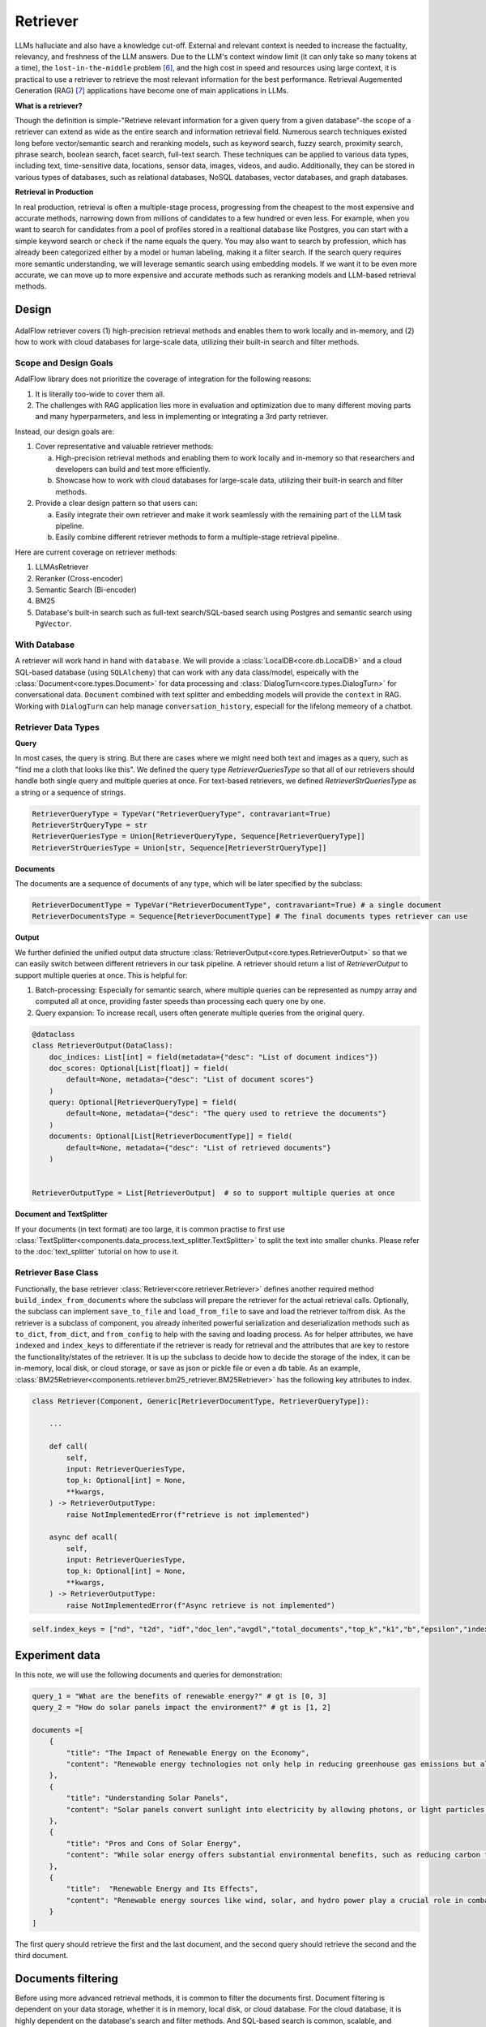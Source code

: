 .. _tutorials-retriever:


Retriever
============

.. .. admonition:: Author
..    :class: highlight

..    `Li Yin <https://github.com/liyin2015>`_

.. Context
.. ------------------

.. **Why Retriever for LLM?**

LLMs halluciate and also have a knowledge cut-off.
External and relevant context is needed to increase the factuality, relevancy, and freshness of the LLM answers.
Due to the LLM's context window limit (it can only take so many tokens at a time), the ``lost-in-the-middle`` problem [6]_, and the high cost in speed and resources using large context,
it is practical to use a retriever to retrieve the most relevant information for the best performance. Retrieval Augemented Generation (RAG) [7]_ applications have become one of main applications in LLMs.

.. It is easy to build a demo, but hard to excel due to the many different parts in the pipeline that made it difficult to evaluate and to optimize.

**What is a retriever?**


Though the definition is simple-"Retrieve relevant information for a given query from a given database"-the scope of a retriever can extend as wide as the entire search and information retrieval field.
Numerous search techniques existed long before vector/semantic search and reranking models, such as keyword search, fuzzy search, proximity search, phrase search, boolean search, facet search, full-text search.
These techniques can be applied to various data types, including text, time-sensitive data, locations, sensor data, images, videos, and audio.
Additionally, they can be stored in various types of databases, such as relational databases, NoSQL databases, vector databases, and graph databases.


.. In AdalFlow
.. There are also dense and sparse retrieval methods.
.. - Keyword search
.. - Full-text search: Here is one example: https://www.postgresql.org/docs/current/textsearch.html
..   > TF-IDF (Term Frequency-Inverse Document Frequency)
..   > BM25 (Best Matching 25)
.. - Wildcard search, Fuzzy search, Proximity search, Phrase search, Boolean search, facet search etc
.. - Semantic search using embedding models
.. - Reranking using ranking models.

.. Second, there are numerous data types: Text, Time-sensitive data, Locations, Sensor data, and Images, Videos, Audios etc

.. Third,  the data can be stored anywhere: In-memory data, Local and Disk-based data, and Cloud DBs such as relational databases, NoSQL databases, vector databases etc

**Retrieval in Production**


In real production, retrieval is often a multiple-stage process, progressing from the cheapest to the most expensive and accurate methods, narrowing down from millions of candidates to a few hundred or even less.
For example, when you want to search for candidates from a pool of profiles stored in a realtional database like Postgres, you can start with a simple keyword search or check if the  name equals the query.
You may also want to search by profession, which has already been categorized either by a model or human labeling, making it a filter search.
If the search query requires more semantic understanding, we will leverage semantic search using embedding models.
If we want it to be even more accurate, we can move up to more expensive and accurate methods such as reranking models and LLM-based retrieval methods.





Design
------------------

.. figure:: /_static/images/retriever.png
    :align: center
    :alt: Retriever design
    :width: 620px


    AdalFlow retriever covers (1) high-precision retrieval methods and enables them to work locally and in-memory, and (2) how to work with cloud databases for large-scale data, utilizing their built-in search and filter methods.


    .. AdalFlow retriever covers high-precision retrieval methods and enables them to work locally and in-memory, this will help researchers and developers build and test.
    .. We also showcase how it is like to work with cloud database for **large-scale data** along with its built-in search& filter methods.


Scope and Design Goals
~~~~~~~~~~~~~~~~~~~~~~~~~~~~~~

AdalFlow library does not prioritize the coverage of integration for the following reasons:

1. It is literally too-wide to cover them all.
2. The challenges with RAG application lies more in evaluation and optimization due to many different moving parts and many hyperparmeters, and less in implementing or integrating a 3rd party retriever.

Instead, our design goals are:

1. Cover representative and valuable retriever methods:

   a. High-precision retrieval methods and enabling them to work locally and in-memory so that researchers and developers can build and test more efficiently.
   b. Showcase how to work with cloud databases for large-scale data, utilizing their built-in search and filter methods.

2. Provide a clear design pattern so that users can:

   a. Easily integrate their own retriever and make it work seamlessly with the remaining part of the LLM task pipeline.
   b. Easily combine different retriever methods to form a multiple-stage retrieval pipeline.

Here are current coverage on retriever methods:

1. LLMAsRetriever
2. Reranker (Cross-encoder)
3. Semantic Search (Bi-encoder)
4. BM25
5. Database's built-in search such as full-text search/SQL-based search using Postgres and semantic search using ``PgVector``.


With Database
~~~~~~~~~~~~~~~~~~~~~~~~~~~~~~

.. A retriever will work hand in hand with the ``database`` and the ``data model``.
.. We will have a :class:`LocalDB<core.db.LocalDB>` and a cloud SQL-based database (using ``SQLAlchemy``) that can work with any data class, and especially with the :class:`core.types.Document` and :class:`core.types.DialogTurn`, which provide ``context`` and ``conversation_history`` and are key to the LLM application.

.. As for the retriever methods, we cover the most representative methods:



A retriever will work hand in hand with ``database``.
We will provide a :class:`LocalDB<core.db.LocalDB>` and a cloud SQL-based database (using ``SQLAlchemy``) that can work with any data class/model, espeically with the :class:`Document<core.types.Document>` for data processing and :class:`DialogTurn<core.types.DialogTurn>` for conversational data.
``Document`` combined with text splitter and embedding models will provide the ``context`` in RAG.
Working with ``DialogTurn`` can help manage ``conversation_history``, especiall for the lifelong memeory of a chatbot.



Retriever Data Types
~~~~~~~~~~~~~~~~~~~~~~~~~~~~~~

**Query**

In most cases, the query is string. But there are cases where we might need both text and images as a query, such as "find me a cloth that looks like this".
We defined the query type `RetrieverQueriesType` so that all of our retrievers should handle both single query and multiple queries at once.
For text-based retrievers, we defined `RetrieverStrQueriesType` as a string or a sequence of strings.


.. code-block:: python

    RetrieverQueryType = TypeVar("RetrieverQueryType", contravariant=True)
    RetrieverStrQueryType = str
    RetrieverQueriesType = Union[RetrieverQueryType, Sequence[RetrieverQueryType]]
    RetrieverStrQueriesType = Union[str, Sequence[RetrieverStrQueryType]]

**Documents**

The documents are a sequence of documents of any type, which will be later specified by the subclass:

.. code-block:: python

    RetrieverDocumentType = TypeVar("RetrieverDocumentType", contravariant=True) # a single document
    RetrieverDocumentsType = Sequence[RetrieverDocumentType] # The final documents types retriever can use

**Output**

We further definied the unified output data structure :class:`RetrieverOutput<core.types.RetrieverOutput>` so that we can easily switch between different retrievers in our task pipeline.
A retriever should return a list of `RetrieverOutput` to support multiple queries at once. This is helpful for:

(1) Batch-processing: Especially for semantic search, where multiple queries can be represented as numpy array and computed all at once, providing faster speeds than processing each query one by one.
(2) Query expansion: To increase recall, users often generate multiple queries from the original query.



.. code-block:: python

    @dataclass
    class RetrieverOutput(DataClass):
        doc_indices: List[int] = field(metadata={"desc": "List of document indices"})
        doc_scores: Optional[List[float]] = field(
            default=None, metadata={"desc": "List of document scores"}
        )
        query: Optional[RetrieverQueryType] = field(
            default=None, metadata={"desc": "The query used to retrieve the documents"}
        )
        documents: Optional[List[RetrieverDocumentType]] = field(
            default=None, metadata={"desc": "List of retrieved documents"}
        )


    RetrieverOutputType = List[RetrieverOutput]  # so to support multiple queries at once



**Document and TextSplitter**

If your documents (in text format) are too large, it is common practise to first use :class:`TextSplitter<components.data_process.text_splitter.TextSplitter>` to split the text into smaller chunks.
Please refer to the :doc:`text_splitter` tutorial on how to use it.



Retriever Base Class
~~~~~~~~~~~~~~~~~~~~~~~~~~~~~~

Functionally, the base retriever :class:`Retriever<core.retriever.Retriever>` defines another required method ``build_index_from_documents`` where the subclass will prepare the retriever for the actual retrieval calls.
Optionally, the subclass can implement ``save_to_file`` and ``load_from_file`` to save and load the retriever to/from disk.
As the retriever is a subclass of component, you already inherited powerful serialization and deserialization methods such as ``to_dict``, ``from_dict``, and ``from_config`` to help
with the saving and loading process. As for helper attributes, we have ``indexed`` and ``index_keys`` to differentiate if the retriever is ready for retrieval and the attributes that are key to restore the functionality/states of the retriever.
It is up the subclass to decide how to decide the storage of the index, it can be in-memory, local disk, or cloud storage, or save as json or pickle file or even a db table.
As an example, :class:`BM25Retriever<components.retriever.bm25_retriever.BM25Retriever>` has the following key attributes to index.

.. code-block:: python

    class Retriever(Component, Generic[RetrieverDocumentType, RetrieverQueryType]):

        ...

        def call(
            self,
            input: RetrieverQueriesType,
            top_k: Optional[int] = None,
            **kwargs,
        ) -> RetrieverOutputType:
            raise NotImplementedError(f"retrieve is not implemented")

        async def acall(
            self,
            input: RetrieverQueriesType,
            top_k: Optional[int] = None,
            **kwargs,
        ) -> RetrieverOutputType:
            raise NotImplementedError(f"Async retrieve is not implemented")


.. code:: python



    self.index_keys = ["nd", "t2d", "idf","doc_len","avgdl","total_documents","top_k","k1","b","epsilon","indexed"]


Experiment data
--------------------
In this note, we will use the following documents and queries for demonstration:

.. code-block:: python

    query_1 = "What are the benefits of renewable energy?" # gt is [0, 3]
    query_2 = "How do solar panels impact the environment?" # gt is [1, 2]

    documents =[
        {
            "title": "The Impact of Renewable Energy on the Economy",
            "content": "Renewable energy technologies not only help in reducing greenhouse gas emissions but also contribute significantly to the economy by creating jobs in the manufacturing and installation sectors. The growth in renewable energy usage boosts local economies through increased investment in technology and infrastructure."
        },
        {
            "title": "Understanding Solar Panels",
            "content": "Solar panels convert sunlight into electricity by allowing photons, or light particles, to knock electrons free from atoms, generating a flow of electricity. Solar panels are a type of renewable energy technology that has been found to have a significant positive effect on the environment by reducing the reliance on fossil fuels."
        },
        {
            "title": "Pros and Cons of Solar Energy",
            "content": "While solar energy offers substantial environmental benefits, such as reducing carbon footprints and pollution, it also has downsides. The production of solar panels can lead to hazardous waste, and large solar farms require significant land, which can disrupt local ecosystems."
        },
        {
            "title":  "Renewable Energy and Its Effects",
            "content": "Renewable energy sources like wind, solar, and hydro power play a crucial role in combating climate change. They do not produce greenhouse gases during operation, making them essential for sustainable development. However, the initial setup and material sourcing for these technologies can still have environmental impacts."
        }
    ]

The first query should retrieve the first and the last document, and the second query should retrieve the second and the third document.

Documents filtering
--------------------
Before using more advanced retrieval methods, it is common to filter the documents first.
Document filtering is dependent on your data storage, whether it is in memory, local disk, or cloud database.
For the cloud database, it is highly dependent on the database's search and filter methods. And SQL-based search is common, scalable, and efficient.

If you are using `LocalDB` and `Document` as the data item, you can use the `filter` method to filter the documents.

Before you pass the documents or processed document chunks and embeddings to the retriever, you can filter the documents first.

.. code-block:: python

    from adalflow.core.db import LocalDB
    from adalflow.core.types import Document

    db = LocalDB()
    db.connect()

    # Add the documents to the database
    for doc in documents:
        db.add_item(Document(**doc))

    # Filter the documents
    filtered_documents = db.filter(Document, title="Solar Panels")

    print(filtered_documents)


Retriever in Action
--------------------
All of our retrievers are  subclassed from the base retriever, and they are located in the ``components.retriever`` module.
You can skim through their implementations here: :ref:`retriever<components-retriever>`.
Currently only :class:`BM25Retriever<components.retriever.faiss_retriever.BM25Retriever>` needs to have its own ``save_to_file`` and ``load_from_file`` to avoid recomputation again.
The ``FAISSRetriever`` will work with a database instead to store the embeddings and it alleviates the need for the retriever to deal with states saving.



FAISSRetriever
~~~~~~~~~~~~~~~~~~~~~~~~~~~~~
First, let's do semantic search, here we will use in-memory :class:`FAISSRetriever<components.retriever.faiss_retriever.FAISSRetriever>`.
FAISS retriever takes embeddings which can be ``List[float]`` or ``np.ndarray`` and build an index using FAISS library.
The query can take both embeddings and str formats.

.. note ::
    ``faiss`` package is optional in our library. When you want to use it, ensure you have it installed in your env.

We will quickly prepare the embeddings of the above documents using `content` field.

.. code-block:: python

    from adalflow.core.embedder import Embedder
    from adalflow.core.types import ModelClientType


    model_kwargs = {
        "model": "text-embedding-3-small",
        "dimensions": 256,
        "encoding_format": "float",
    }

    embedder = Embedder(model_client =ModelClientType.OPENAI(), model_kwargs=model_kwargs)
    output = embedder(input=[doc["content"] for doc in documents])
    documents_embeddings = [x.embedding for x in output.data]


For the initialization, a retriever can take both its required documents along with hyperparmeters including ``top_k``.
The ``documents`` field is optional. Let's pass it all from ``__init__`` first:

.. code-block:: python

    from adalflow.components.retriever import FAISSRetriever
    retriever = FAISSRetriever(top_k=2, embedder=embedder, documents=documents_embeddings)

    print(retriever)

The printout:

.. code-block::

    FAISSRetriever(
     top_k=2, metric=prob, dimensions=256, total_documents=4
     (embedder): Embedder(
        model_kwargs={'model': 'text-embedding-3-small', 'dimensions': 256, 'encoding_format': 'float'},
        (model_client): OpenAIClient()
     )
    )

We can also pass the documents using :meth:`build_index_from_documents<components.retriever.faiss_retriever.FAISSRetriever.build_index_from_documents>` method after the initialization.
This is helpful when your retriever would need to work with different pool of documents each time.

.. code-block:: python

    retriever_1 = FAISSRetriever(top_k=2, embedder=embedder)
    retriever_1.build_index_from_documents(documents=documents_embeddings)

Now, we will do the retriever, the input can either be a single query or a list of queries:

.. code-block:: python

    output_1 = retriever(input=query_1)
    output_2 = retriever(input=query_2)
    output_3 = retriever(input = [query_1, query_2])
    print(output_1)
    print(output_2)
    print(output_3)

The printout is:

.. code-block::

    [RetrieverOutput(doc_indices=[0, 3], doc_scores=[0.8119999766349792, 0.7749999761581421], query='What are the benefits of renewable energy?', documents=None)]
    [RetrieverOutput(doc_indices=[2, 1], doc_scores=[0.8169999718666077, 0.8109999895095825], query='How do solar panels impact the environment?', documents=None)]
    [RetrieverOutput(doc_indices=[0, 3], doc_scores=[0.8119999766349792, 0.7749999761581421], query='What are the benefits of renewable energy?', documents=None), RetrieverOutput(doc_indices=[2, 1], doc_scores=[0.8169999718666077, 0.8109999895095825], query='How do solar panels impact the environment?', documents=None)]

In default, the score is a simulated probabity in range ``[0, 1]`` using consine similarity. The higher the score, the more relevant the document is to the query.
You can check the retriever for more type of scores.

LanceDBRetriever
~~~~~~~~~~~~~~~~~~~~~~~~~~~~~
To perform semantic search using LanceDB, we will use :class:`LanceDBRetriever<components.retriever.lancedb_retriever.LanceDBRetriever>`.
The `LanceDBRetriever` is designed for efficient vector-based retrieval with LanceDB, leveraging embeddings that can be either ``List[float]`` or ``np.ndarray``.
LanceDB supports in-memory and disk-based configurations and can handle large-scale data with high retrieval speed.

.. note ::
    The ``lancedb`` package is optional. Ensure you have it installed in your environment to use LanceDBRetriever.

We will prepare the document embeddings using the `content` field.

.. code-block:: python

    from adalflow.core.embedder import Embedder
    from adalflow.core.types import ModelClientType

    model_kwargs = {
        "model": "text-embedding-3-small",
        "dimensions": 256,
        "encoding_format": "float",
    }

    embedder = Embedder(model_client=ModelClientType.OPENAI(), model_kwargs=model_kwargs)
    output = embedder(input=[doc["content"] for doc in documents])
    documents_embeddings = [x.embedding for x in output.data]

After initializing the LanceDB retriever, we can add documents and perform retrievals. The retriever can be set with its top-k hyperparameter during initialization.

.. code-block:: python

    from adalflow.components.retriever import LanceDBRetriever
    retriever = LanceDBRetriever(embedder=embedder, dimensions=256, db_uri="/tmp/lancedb", top_k=2)

    print(retriever)

The printout:

.. code-block::

    LanceDBRetriever(
     top_k=2, dimensions=256, total_documents=0
     (embedder): Embedder(
        model_kwargs={'model': 'text-embedding-3-small', 'dimensions': 256, 'encoding_format': 'float'},
        (model_client): OpenAIClient()
     )
    )

We can add documents to LanceDB and use the retriever for query-based searches.

.. code-block:: python

    documents = [
        {
            "title": "The Impact of Renewable Energy on the Economy",
            "content": "Renewable energy technologies not only help in reducing greenhouse gas emissions but also contribute significantly to the economy by creating jobs."
        },
        {
            "title": "Understanding Solar Panels",
            "content": "Solar panels convert sunlight into electricity by allowing photons, or light particles, to knock electrons free from atoms."
        },
        {
            "title": "Pros and Cons of Solar Energy",
            "content": "While solar energy offers substantial environmental benefits, such as reducing carbon footprints and pollution, it also has downsides."
        },
        {
            "title": "Renewable Energy and Its Effects",
            "content": "Renewable energy sources like wind, solar, and hydro power play a crucial role in combating climate change."
        }
    ]

    # Add documents to LanceDB
    retriever.add_documents(documents)

    # Perform retrieval queries
    output_1 = retriever.retrieve(query="What are the benefits of renewable energy?")
    output_2 = retriever.retrieve(query="How do solar panels impact the environment?")
    print("Query 1 Results:", output_1)
    print("Query 2 Results:", output_2)

This setup allows the `LanceDBRetriever` to function as an efficient tool for large-scale, embedding-based document retrieval within LanceDB.

BM25Retriever
~~~~~~~~~~~~~~~~~~~~~~~~~~~~~
So the semantic search works pretty well. We will see how :class:`BM25Retriever<components.retriever.bm25_retriever.BM25Retriever>` works in comparison.
We reimplemented the code in [9]_ with one improvement: instead of using ``text.split(" ")``, we use tokenizer to split the text. Here is a comparison of how they different:

.. code-block:: python

    from adalflow.components.retriever.bm25_retriever import split_text_by_word_fn_then_lower_tokenized, split_text_by_word_fn

    query_1_words = split_text_by_word_fn(query_1)
    query_1_tokens = split_text_by_word_fn_then_lower_tokenized(query_1)

Output:

.. code-block::

    ['what', 'are', 'the', 'benefits', 'of', 'renewable', 'energy?']
    ['what', 'are', 'the', 'benef', 'its', 'of', 're', 'new', 'able', 'energy', '?']

We prepare the retriever:

.. code-block:: python

    from adalflow.components.retriever import BM25Retriever

    document_map_func = lambda x: x["content"]

    bm25_retriever = BM25Retriever(top_k=2, documents=documents, document_map_func=document_map_func)
    print(bm25_retriever)

It takes ``document_map_func`` to map the documents to the text format the retriever can work with.
The output is:

.. code-block::

    BM25Retriever(top_k=2, k1=1.5, b=0.75, epsilon=0.25, use_tokenizer=True, total_documents=4)

Now we call the retriever exactly the same way as we did with the FAISS retriever:

.. code-block:: python

    output_1 = bm25_retriever(input=query_1)
    output_2 = bm25_retriever(input=query_2)
    output_3 = bm25_retriever(input = [query_1, query_2])
    print(output_1)
    print(output_2)
    print(output_3)

The printout is:

.. code-block::

    [RetrieverOutput(doc_indices=[2, 1], doc_scores=[2.151683837681807, 1.6294762236217233], query='What are the benefits of renewable energy?', documents=None)]
    [RetrieverOutput(doc_indices=[3, 2], doc_scores=[1.5166601493236314, 0.7790170272403408], query='How do solar panels impact the environment?', documents=None)]
    [RetrieverOutput(doc_indices=[2, 1], doc_scores=[2.151683837681807, 1.6294762236217233], query='What are the benefits of renewable energy?', documents=None), RetrieverOutput(doc_indices=[3, 2], doc_scores=[1.5166601493236314, 0.7790170272403408], query='How do solar panels impact the environment?', documents=None)]

Here we see the first query returns ``[2, 1]`` while the ground truth is ``[0, 3]``. The second query returns ``[3, 2]`` while the ground truth is ``[1, 2]``.
The performance is quite disappointing. BM25 is known for lack of semantic understanding and does not consider context.
We tested on the shorter and almost key-word like version of our queries and use both the `title` and `content`, and it gives the right response using the tokenized split.

.. code-block:: python

    query_1_short = "renewable energy?"  # gt is [0, 3]
    query_2_short = "solar panels?"  # gt is [1, 2]
    document_map_func = lambda x: x["title"] + " " + x["content"]
    bm25_retriever.build_index_from_documents(documents=documents, document_map_func=document_map_func)

This time the retrieval gives us the right answer.

.. code-block::

    [RetrieverOutput(doc_indices=[0, 3], doc_scores=[0.9498793313012154, 0.8031794089550072], query='renewable energy?', documents=None)]
    [RetrieverOutput(doc_indices=[2, 1], doc_scores=[0.5343238380789569, 0.4568096570283078], query='solar panels?', documents=None)]

Reranker as Retriever
~~~~~~~~~~~~~~~~~~~~~~~~~~~~~

Semantic search works well, and reranker basd on mostly `cross-encoder` model is supposed to work even better.
We have integrated two rerankers: ``BAAI/bge-reranker-base`` [10]_ hosted on ``transformers`` and rerankers provided by ``Cohere`` [11]_.
These models follow the ``ModelClient`` protocol and are directly accessible as retriever from :class:`RerankerRetriever<components.retriever.reranker_retriever.RerankerRetriever>`.




**Reranker ModelClient Integration**

A reranker will take ``ModelType.RERANKER`` and the standard AdalFlow library requires it to have four arguments in the ``model_kwargs``:
``['model', 'top_k', 'documents', 'query']``. It is in the ModelClient which converts AdalFlow's standard arguments to the model's specific arguments.
If you want to intergrate your reranker, either locally or using APIs, check out :class:`TransformersClient<components.model_client.transformers_client.TransformersClient>` and
:class:`CohereAPIClient<components.model_client.cohere_client.CohereAPIClient>` for how to do it.


To use it from the ``RerankerRetriever``, we only need to pass the ``model`` along with other arguments who does not
require conversion in the ``model_kwargs``. Here is how we use model  `rerank-english-v3.0` from Cohere(Make sure you have the cohere sdk installed and prepared your api key):

.. code-block:: python

    from adalflow.components.retriever import RerankerRetriever

    model_client = ModelClientType.COHERE()
    model_kwargs = {"model": "rerank-english-v3.0"}


    reranker = RerankerRetriever(
        top_k=2, model_client=model_client, model_kwargs=model_kwargs
    )
    print(reranker)

The printout:

.. code-block::

    RerankerRetriever(
        top_k=2, model_kwargs={'model': 'rerank-english-v3.0'}, model_client=CohereAPIClient(), total_documents=0
        (model_client): CohereAPIClient()
    )

Now we build the index and do the retrieval:


.. code-block:: python

    document_map_func = lambda x: x["content"]
    reranker.build_index_from_documents(documents=documents, document_map_func=document_map_func)

    output_1 = reranker(input=query_1)
    output_2 = reranker(input=query_2)
    output_3 = reranker(input = [query_1, query_2])

From the structure after adding documents we see the reranker has passed the documents to the ``model_kwargs`` so that it can send it all to the ``ModelClient``.

.. code-block::

    RerankerRetriever(
        top_k=2, model_kwargs={'model': 'rerank-english-v3.0', 'documents': ['Renewable energy technologies not only help in reducing greenhouse gas emissions but also contribute significantly to the economy by creating jobs in the manufacturing and installation sectors. The growth in renewable energy usage boosts local economies through increased investment in technology and infrastructure.', 'Solar panels convert sunlight into electricity by allowing photons, or light particles, to knock electrons free from atoms, generating a flow of electricity. Solar panels are a type of renewable energy technology that has been found to have a significant positive effect on the environment by reducing the reliance on fossil fuels.', 'While solar energy offers substantial environmental benefits, such as reducing carbon footprints and pollution, it also has downsides. The production of solar panels can lead to hazardous waste, and large solar farms require significant land, which can disrupt local ecosystems.', 'Renewable energy sources like wind, solar, and hydro power play a crucial role in combating climate change. They do not produce greenhouse gases during operation, making them essential for sustainable development. However, the initial setup and material sourcing for these technologies can still have environmental impacts.']}, model_client=CohereAPIClient(), total_documents=4
        (model_client): CohereAPIClient()
    )

From the results we see it gets the right answer and has a close to 1 score.

.. code-block::

    [RetrieverOutput(doc_indices=[0, 3], doc_scores=[0.99520767, 0.9696708], query='What are the benefits of renewable energy?', documents=None)]
    [RetrieverOutput(doc_indices=[1, 2], doc_scores=[0.98742366, 0.9701269], query='How do solar panels impact the environment?', documents=None)]
    [RetrieverOutput(doc_indices=[0, 3], doc_scores=[0.99520767, 0.9696708], query='What are the benefits of renewable energy?', documents=None), RetrieverOutput(doc_indices=[1, 2], doc_scores=[0.98742366, 0.9701269], query='How do solar panels impact the environment?', documents=None)]

Now let us see how the ``BAAI/bge-reranker-base` from local transformers model works:

.. code-block:: python

    model_client = ModelClientType.TRANSFORMERS()
    model_kwargs = {"model": "BAAI/bge-reranker-base"}

    reranker = RerankerRetriever(
        top_k=2,
        model_client=model_client,
        model_kwargs=model_kwargs,
        documents=documents,
        document_map_func=document_map_func,
    )
    print(reranker)

The printout:

.. code-block::

    RerankerRetriever(
        top_k=2, model_kwargs={'model': 'BAAI/bge-reranker-base', 'documents': ['Renewable energy technologies not only help in reducing greenhouse gas emissions but also contribute significantly to the economy by creating jobs in the manufacturing and installation sectors. The growth in renewable energy usage boosts local economies through increased investment in technology and infrastructure.', 'Solar panels convert sunlight into electricity by allowing photons, or light particles, to knock electrons free from atoms, generating a flow of electricity. Solar panels are a type of renewable energy technology that has been found to have a significant positive effect on the environment by reducing the reliance on fossil fuels.', 'While solar energy offers substantial environmental benefits, such as reducing carbon footprints and pollution, it also has downsides. The production of solar panels can lead to hazardous waste, and large solar farms require significant land, which can disrupt local ecosystems.', 'Renewable energy sources like wind, solar, and hydro power play a crucial role in combating climate change. They do not produce greenhouse gases during operation, making them essential for sustainable development. However, the initial setup and material sourcing for these technologies can still have environmental impacts.']}, model_client=TransformersClient(), total_documents=4
        (model_client): TransformersClient()
    )

Here is the retrieval result:

.. code-block::

    [RetrieverOutput(doc_indices=[0, 3], doc_scores=[0.9996004700660706, 0.9950029253959656], query='What are the benefits of renewable energy?', documents=None)]
    [RetrieverOutput(doc_indices=[2, 0], doc_scores=[0.9994490742683411, 0.9994476437568665], query='How do solar panels impact the environment?', documents=None)]

It missed one at the second query, but it is at the top 3.
Semantically,  these documents might be close.
If we use top_k = 3, the genearator might be able to filter out the irrelevant one and eventually give out the right final response.
Also, if we use both the `title` and `content`, it will also got the right response.



LLM as Retriever
~~~~~~~~~~~~~~~~~~~~~~~~~~~~~


There are differen ways to use LLM as a retriever:

1. Directly show it of all documents and query and ask it to return the indices of the top_k as a list.
2. Put the query and document a pair and ask it to do a `yes` and `no`. Additionally, we can use its `logprobs` of the `yes` token to get a probability-like score. We will implement this in the near future, for now, you can refer [8]_ to implement it yourself.

For the first case, with out prompt and zero-shot, `gpt-3.5-turbo` is not working as well as `gpt-4o` which got both answers right.
Here is our code:

.. code-block:: python

    from adalflow.components.retriever import LLMRetriever

    model_client = ModelClientType.OPENAI()
    model_kwargs = {
        "model": "gpt-4o",
    }
    document_map_func = lambda x: x["content"]
    llm_retriever = LLMRetriever(
            top_k=2,
            model_client=model_client,
            model_kwargs=model_kwargs,
            documents=documents,
            document_map_func=document_map_func
        )
    print(llm_retriever)

The printout:

.. code-block::

    LLMRetriever(
        top_k=2, total_documents=4,
        (generator): Generator(
            model_kwargs={'model': 'gpt-4o'},
            (prompt): Prompt(
            template: <SYS>
            You are a retriever. Given a list of documents, you will retrieve the top_k {{top_k}} most relevant documents and output the indices (int) as a list:
            [<index of the most relevant with top_k options>]
            <Documents>
            {% for doc in documents %}
            ```Index {{ loop.index - 1 }}. {{ doc }}```
            {% endfor %}
            </Documents>
            </SYS>
            Query: {{ input_str }}
            You:
            , preset_prompt_kwargs: {'top_k': 2, 'documents': ['Renewable energy technologies not only help in reducing greenhouse gas emissions but also contribute significantly to the economy by creating jobs in the manufacturing and installation sectors. The growth in renewable energy usage boosts local economies through increased investment in technology and infrastructure.', 'Solar panels convert sunlight into electricity by allowing photons, or light particles, to knock electrons free from atoms, generating a flow of electricity. Solar panels are a type of renewable energy technology that has been found to have a significant positive effect on the environment by reducing the reliance on fossil fuels.', 'While solar energy offers substantial environmental benefits, such as reducing carbon footprints and pollution, it also has downsides. The production of solar panels can lead to hazardous waste, and large solar farms require significant land, which can disrupt local ecosystems.', 'Renewable energy sources like wind, solar, and hydro power play a crucial role in combating climate change. They do not produce greenhouse gases during operation, making them essential for sustainable development. However, the initial setup and material sourcing for these technologies can still have environmental impacts.']}, prompt_variables: ['documents', 'top_k', 'input_str']
            )
            (model_client): OpenAIClient()
            (output_processors): ListParser()
        )
    )

Here is the response:

.. code-block::

    [RetrieverOutput(doc_indices=[0, 3], doc_scores=None, query='What are the benefits of renewable energy?', documents=None)]
    [RetrieverOutput(doc_indices=[1, 2], doc_scores=None, query='How do solar panels impact the environment?', documents=None)]

We can call the retriever with different model without reinitializing the retriever. Here is how we do it with `gpt-3.5-turbo`:

.. code-block:: python

    model_kwargs = {
        "model": "gpt-3.5-turbo",
    }
    output_1 = llm_retriever(model_kwargs=model_kwargs, input=query_1)
    output_2 = llm_retriever(model_kwargs=model_kwargs, input=query_2)

The response is:

.. code-block::

    [RetrieverOutput(doc_indices=[0, 1], doc_scores=None, query='What are the benefits of renewable energy?', documents=None)]
    [RetrieverOutput(doc_indices=[1, 2], doc_scores=None, query='How do solar panels impact the environment?', documents=None)]

Qdrant Retriever
~~~~~~~~~~~~~~~~~~~~~~~~~~~~~

You can retrieve documents loaded into your `Qdrant <https://qdrant.tech/>`_ collections using the :class:`QdrantRetriever<components.retriever.qdrant_retriever.QdrantRetriever>`.

.. note ::
    Install the ``qdrant-client`` package in your project to use this retriever.

The retriever supports any embeddings provider. The field to be returned from the Qdrant payload can be configured along with other parameters like filters.

.. code-block:: python

    from adalflow.components.retriever import QdrantRetriever
    from qdrant_client import QdrantClient


    client = QdrantClient(url="http://localhost:6333")
    qdrant_retriever = QdrantRetriever(
        collection_name="{collection_name}",
        client=client,
        embedder=embedder,
        top_k=5,
        text_key="content",
    )
    print(qdrant_retriever)

The output is:

.. code-block::

    QdrantRetriever(
        (_embedder): Embedder(
            model_kwargs={'model': 'text-embedding-3-small', 'dimensions': 256, 'encoding_format': 'float'},
            (model_client): OpenAIClient()
        )
    )

We can invoke the Qdrant retriever like the others:

.. code-block:: python

    output_1 = qdrant_retriever(input=query_1)
    output_2 = qdrant_retriever(input=query_2)
    output_3 = qdrant_retriever(input = [query_1, query_2])

You can use `filters <https://qdrant.tech/documentation/concepts/filtering/>`_ to further refine the search results as per requirements when setting up the retriever.

.. code-block:: python

    from qdrant_client import models

    qdrant_retriever = QdrantRetriever(
        collection_name="{collection_name}",
        client=client,
        embedder=embedder,
        text_key="content",
        filter=models.Filter(
            must=[
                models.FieldCondition(
                    key="category",
                    match=models.MatchValue(value="facts"),
                ),
                models.FieldCondition(
                    key="weight",
                    range=models.Range(gte=0.98),
                ),
            ]
        )
    )

PostgresRetriever
~~~~~~~~~~~~~~~~~~~~~~~~~~~~~

Coming soon.

Use Score Threshold instead of top_k
~~~~~~~~~~~~~~~~~~~~~~~~~~~~~~~~~~~~~~~~~~~


In some cases, when the retriever has a computed score and you might prefer to use the score instead of ``top_k`` to filter out the relevant documents.
To do so, you can simplify set the ``top_k`` to the full size of the documents and use a post-processing step or a component(to chain with the retriever) to filter out the documents with the score below the threshold.


Use together with Database
-----------------------------
When the scale of data is large, we will use a database to store the computed embeddings and indexes from the documents.

With LocalDB
~~~~~~~~~~~~~~~~~~~~~~~~~~~~~

We have previously computed embeddings, now let us :class:`LocalDB<core.db.LocalDB>` to help with the persistence.
(Although you can totally persist them yourself such as using pickle).
Additionally, ``LocalDB`` help us keep track of our initial documents and its transformed documents.


.. admonition:: References
   :class: highlight

   .. [1] Full-text search on PostgreSQL: https://www.postgresql.org/docs/current/textsearch.html
   .. [2] BM25: https://en.wikipedia.org/wiki/Okapi_BM25
   .. [3] Representative learning models: https://arxiv.org/abs/2310.07554
   .. [4] Reranking models: https://github.com/FlagOpen/FlagEmbedding/tree/master/FlagEmbedding/llm_reranker
   .. [5] FAISS: https://github.com/facebookresearch/faiss
   .. [6] Lost-in-the-middle: https://arxiv.org/abs/2307.03172
   .. [7] Retrieval-Augmented Generation for Knowledge-Intensive NLP Tasks(RAG): https://arxiv.org/abs/2005.11401
   .. [8] Use LLM as Reranker along with logprobs: https://cookbook.openai.com/examples/search_reranking_with_cross-encoders/
   .. [9] Rank_bm25: https://github.com/dorianbrown/rank_bm25
   .. [10] https://huggingface.co/BAAI/bge-reranker-base
   .. [11] Cohere reranker: https://docs.cohere.com/reference/rerank


.. admonition:: API References
   :class: highlight

   - :class:`core.retriever.Retriever`
   - :ref:`core.types<core-types>`
   - :class:`components.retriever.faiss_retriever.FAISSRetriever`
   - :class:`components.retriever.bm25_retriever.BM25Retriever`
   - :class:`components.retriever.reranker_retriever.RerankerRetriever`
   - :class:`components.retriever.llm_retriever.LLMRetriever`
   - :class:`components.retriever.qdrant_retriever.QdrantRetriever`

